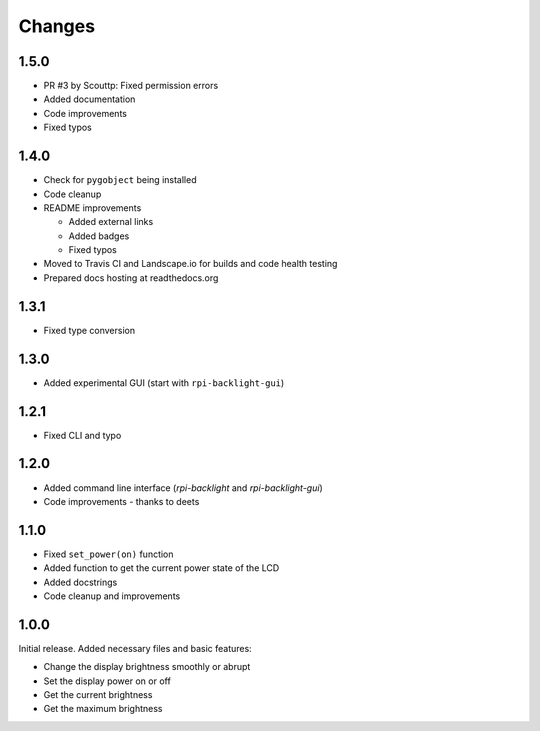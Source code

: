 Changes
=======

1.5.0
-----

- PR #3 by Scouttp: Fixed permission errors
- Added documentation
- Code improvements
- Fixed typos

1.4.0
-----

- Check for ``pygobject`` being installed
- Code cleanup
- README improvements

  - Added external links
  - Added badges
  - Fixed typos

- Moved to Travis CI and Landscape.io for builds and code health testing
- Prepared docs hosting at readthedocs.org

1.3.1
-----

- Fixed type conversion

1.3.0
-----

- Added experimental GUI (start with ``rpi-backlight-gui``)

1.2.1
-----

- Fixed CLI and typo

1.2.0
-----

- Added command line interface (`rpi-backlight` and `rpi-backlight-gui`)
- Code improvements - thanks to deets

1.1.0
-----

- Fixed ``set_power(on)`` function
- Added function to get the current power state of the LCD
- Added docstrings
- Code cleanup and improvements

1.0.0
-----

Initial release. Added necessary files and basic features:

- Change the display brightness smoothly or abrupt
- Set the display power on or off
- Get the current brightness
- Get the maximum brightness
